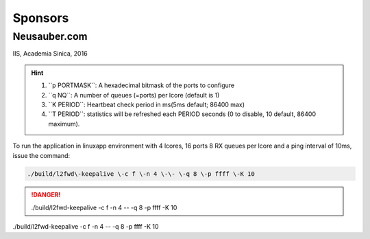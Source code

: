 
.. _h187f5346c53211d23322593d555927:

Sponsors
########

.. _h39333d6c6e523d6d25172c215019258:

Neusauber.com
*************

IIS, Academia Sinica, 2016

.. hint::

    #. ``p PORTMASK`\`: A hexadecimal bitmask of the ports to configure\ |IMG1|\ 
    #. ``q NQ`\`: A number of queues (=ports) per lcore (default is 1)
    #. ``K PERIOD`\`: Heartbeat check period in ms(5ms default; 86400 max)
    #. ``T PERIOD`\`: statistics will be refreshed each PERIOD seconds (0 to disable, 10 default, 86400 maximum).

To run the application in linuxapp environment with 4 lcores, 16 ports 8 RX queues per lcore and a ping interval of 10ms, issue the command:


.. code::

    ./build/l2fwd\-keepalive \-c f \-n 4 \-\- \-q 8 \-p ffff \-K 10


.. danger::

    ./build/l2fwd\-keepalive \-c f \-n 4 \-\- \-q 8 \-p ffff \-K 10

./build/l2fwd\-keepalive \-c f \-n 4 \-\- \-q 8 \-p ffff \-K 10

.. |IMG1| image:: Sponsors/Sponsors_1.png
   :height: 92 px
   :width: 86 px
